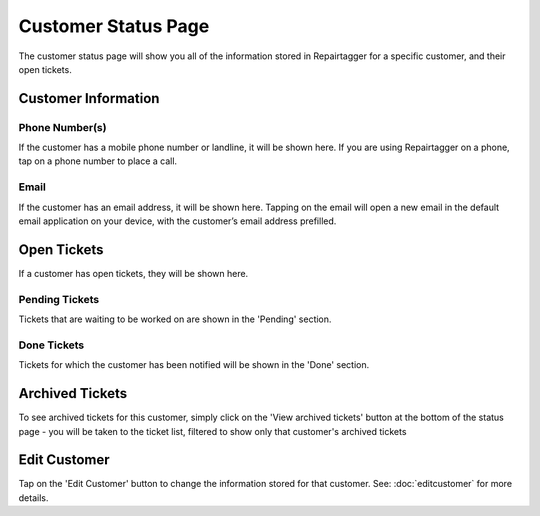 .. _customerstatus:

####################
Customer Status Page
####################

.. image:: images/customer-status.png
  :width: 300
  :align: center

The customer status page will show you all of the information stored in
Repairtagger for a specific customer, and their open tickets.


Customer Information
--------------------

Phone Number(s)
+++++++++++++++

If the customer has a mobile phone number or landline, it will be shown here.
If you are using Repairtagger on a phone, tap on a phone number to place a call.

Email
+++++

If the customer has an email address, it will be shown here. Tapping on the
email will open a new email in the default email application on your device,
with the customer’s email address prefilled.

Open Tickets
------------

If a customer has open tickets, they will be shown here.

Pending Tickets
+++++++++++++++

Tickets that are waiting to be worked on are shown in the 'Pending' section.

Done Tickets
++++++++++++

Tickets for which the customer has been notified will be shown in the 'Done'
section.

Archived Tickets
----------------

To see archived tickets for this customer, simply click on the 'View archived
tickets' button at the bottom of the status page - you will be taken to the
ticket list, filtered to show only that customer's archived tickets

.. .. image:: images/customer_archived_tickets.png

Edit Customer
-------------

Tap on the 'Edit Customer' button to change the information stored for that
customer.  See: :doc:`editcustomer` for more details.

